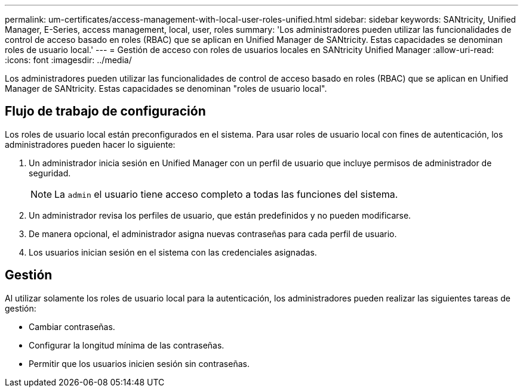 ---
permalink: um-certificates/access-management-with-local-user-roles-unified.html 
sidebar: sidebar 
keywords: SANtricity, Unified Manager, E-Series, access management, local, user, roles 
summary: 'Los administradores pueden utilizar las funcionalidades de control de acceso basado en roles (RBAC) que se aplican en Unified Manager de SANtricity. Estas capacidades se denominan roles de usuario local.' 
---
= Gestión de acceso con roles de usuarios locales en SANtricity Unified Manager
:allow-uri-read: 
:icons: font
:imagesdir: ../media/


[role="lead"]
Los administradores pueden utilizar las funcionalidades de control de acceso basado en roles (RBAC) que se aplican en Unified Manager de SANtricity. Estas capacidades se denominan "roles de usuario local".



== Flujo de trabajo de configuración

Los roles de usuario local están preconfigurados en el sistema. Para usar roles de usuario local con fines de autenticación, los administradores pueden hacer lo siguiente:

. Un administrador inicia sesión en Unified Manager con un perfil de usuario que incluye permisos de administrador de seguridad.
+
[NOTE]
====
La `admin` el usuario tiene acceso completo a todas las funciones del sistema.

====
. Un administrador revisa los perfiles de usuario, que están predefinidos y no pueden modificarse.
. De manera opcional, el administrador asigna nuevas contraseñas para cada perfil de usuario.
. Los usuarios inician sesión en el sistema con las credenciales asignadas.




== Gestión

Al utilizar solamente los roles de usuario local para la autenticación, los administradores pueden realizar las siguientes tareas de gestión:

* Cambiar contraseñas.
* Configurar la longitud mínima de las contraseñas.
* Permitir que los usuarios inicien sesión sin contraseñas.

